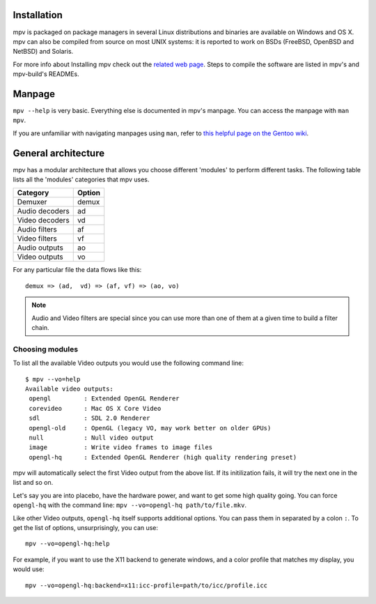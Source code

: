 Installation
============

mpv is packaged on package managers in several Linux distributions and
binaries are available on Windows and OS X. mpv can also be compiled from
source on most UNIX systems: it is reported to work on BSDs (FreeBSD, OpenBSD
and NetBSD) and Solaris.

For more info about Installing mpv check out the `related web page
</installation>`_. Steps to compile the software are listed in mpv's and
mpv-build's READMEs.

Manpage
=======

``mpv --help`` is very basic. Everything else is documented in mpv's manpage.
You can access the manpage with ``man mpv``.

If you are unfamiliar with navigating manpages using ``man``, refer to `this
helpful page on the Gentoo wiki <https://wiki.gentoo.org/wiki/Man_page/Navigate>`_.

General architecture
====================

mpv has a modular architecture that allows you choose different 'modules' to
perform different tasks. The following table lists all the 'modules' categories
that mpv uses.

==============  ===========
Category        Option
==============  ===========
Demuxer         demux
Audio decoders  ad
Video decoders  vd
Audio filters   af
Video filters   vf
Audio outputs   ao
Video outputs   vo
==============  ===========

For any particular file the data flows like this::

  demux => (ad,  vd) => (af, vf) => (ao, vo)


.. note::
  Audio and Video filters are special since you can use more than one of them at
  a given time to build a filter chain.

Choosing modules
----------------

To list all the available Video outputs you would use the following command
line: ::

  $ mpv --vo=help
  Available video outputs:
   opengl         : Extended OpenGL Renderer
   corevideo      : Mac OS X Core Video
   sdl            : SDL 2.0 Renderer
   opengl-old     : OpenGL (legacy VO, may work better on older GPUs)
   null           : Null video output
   image          : Write video frames to image files
   opengl-hq      : Extended OpenGL Renderer (high quality rendering preset)

mpv will automatically select the first Video output from the above list. If
its initilization fails, it will try the next one in the list and so on.

Let's say you are into placebo, have the hardware power, and want to get some
high quality going. You can force ``opengl-hq`` with the command line:
``mpv --vo=opengl-hq path/to/file.mkv``.

Like other Video outputs, ``opengl-hq`` itself supports additional options. You
can pass them in separated by a colon ``:``. To get the list of options,
unsurprisingly, you can use: ::

  mpv --vo=opengl-hq:help

For example, if you want to use the X11 backend to generate windows, and a
color profile that matches my display, you would use: ::

  mpv --vo=opengl-hq:backend=x11:icc-profile=path/to/icc/profile.icc
